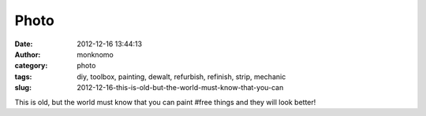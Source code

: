 Photo
#####
:date: 2012-12-16 13:44:13
:author: monknomo
:category: photo
:tags: diy, toolbox, painting, dewalt, refurbish, refinish, strip, mechanic
:slug: 2012-12-16-this-is-old-but-the-world-must-know-that-you-can

|Rusty, but free|

|Really rusty|

|Much work later...|

|It turned green!|

|Home at last|

This is old, but the world must know that you can paint #free things and
they will look better!

.. raw:: html

   </p>

.. |Rusty, but free| image:: http://24.media.tumblr.com/0549a41fde443abfc72fa9212575c082/tumblr_mf5b5xrWmm1r4lov5o1_1280.jpg
.. |Really rusty| image:: http://24.media.tumblr.com/d6f98896aadfb0e01219e7b03489b96a/tumblr_mf5b5xrWmm1r4lov5o2_1280.jpg
.. |Much work later...| image:: http://24.media.tumblr.com/d4af0e9569bba473ebd86c4747a34c9a/tumblr_mf5b5xrWmm1r4lov5o3_1280.jpg
.. |It turned green!| image:: http://24.media.tumblr.com/4c98e6de4126cc43cbd9dff3d6c83096/tumblr_mf5b5xrWmm1r4lov5o4_1280.jpg
.. |Home at last| image:: http://37.media.tumblr.com/1c22e98a78bcf05eb36b2ebb610c865b/tumblr_mf5b5xrWmm1r4lov5o5_1280.jpg
